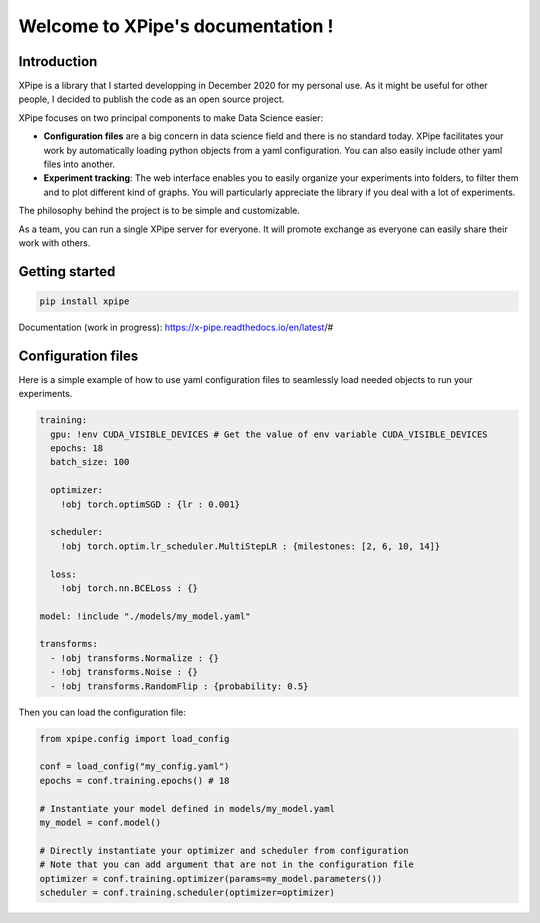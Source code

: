 Welcome to XPipe's documentation !
##################################

.. image:: https://img.shields.io/badge/python-%3E%3D%203.5-blue
  
Introduction
************

XPipe is a library that I started developping in December 2020 for my personal use.
As it might be useful for other people, I decided to publish the code as an open source project.

XPipe focuses on two principal components to make Data Science easier:

- **Configuration files** are a big concern in data science field and there is no standard today. XPipe facilitates your work by automatically loading python objects from a yaml configuration. You can also easily include other yaml files into another.

- **Experiment tracking**: The web interface enables you to easily organize your experiments into folders, to filter them and to plot different kind of graphs. You will particularly appreciate the library if you deal with a lot of experiments.

The philosophy behind the project is to be simple and customizable.

As a team, you can run a single XPipe server for everyone. It will promote exchange as everyone can easily share their work with others.

Getting started
***************

.. code-block:: bash

  pip install xpipe


Documentation (work in progress): https://x-pipe.readthedocs.io/en/latest/#

Configuration files
*******************

Here is a simple example of how to use yaml configuration files to seamlessly load needed objects to run your experiments.
  
.. code-block:: yaml

  training:
    gpu: !env CUDA_VISIBLE_DEVICES # Get the value of env variable CUDA_VISIBLE_DEVICES
    epochs: 18
    batch_size: 100

    optimizer: 
      !obj torch.optimSGD : {lr : 0.001}

    scheduler: 
      !obj torch.optim.lr_scheduler.MultiStepLR : {milestones: [2, 6, 10, 14]}

    loss: 
      !obj torch.nn.BCELoss : {}

  model: !include "./models/my_model.yaml"

  transforms:
    - !obj transforms.Normalize : {}
    - !obj transforms.Noise : {}
    - !obj transforms.RandomFlip : {probability: 0.5}


Then you can load the configuration file:

.. code-block:: yaml

  from xpipe.config import load_config

  conf = load_config("my_config.yaml")
  epochs = conf.training.epochs() # 18

  # Instantiate your model defined in models/my_model.yaml
  my_model = conf.model()

  # Directly instantiate your optimizer and scheduler from configuration
  # Note that you can add argument that are not in the configuration file
  optimizer = conf.training.optimizer(params=my_model.parameters()) 
  scheduler = conf.training.scheduler(optimizer=optimizer)
